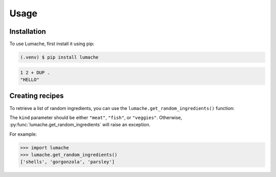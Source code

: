 Usage
=====

.. _installation:

Installation
------------

To use Lumache, first install it using pip:

.. code-block:: console

   (.venv) $ pip install lumache


.. code-block:: forth

   1 2 + DUP .
   "HELLO"

Creating recipes
----------------

To retrieve a list of random ingredients,
you can use the ``lumache.get_random_ingredients()`` function:

The ``kind`` parameter should be either ``"meat"``, ``"fish"``,
or ``"veggies"``. Otherwise, :py:func:`lumache.get_random_ingredients`
will raise an exception.

For example:

>>> import lumache
>>> lumache.get_random_ingredients()
['shells', 'gorgonzola', 'parsley']

